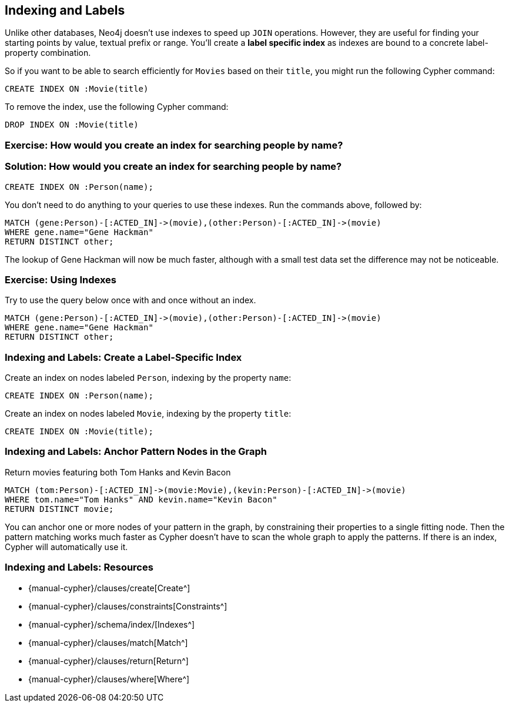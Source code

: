 == Indexing and Labels

// potential video: Indexing

ifdef::env-graphgist[]
//hide
//setup
[source,cypher]
----
LOAD CSV WITH HEADERS FROM "https://dl.dropboxusercontent.com/u/14493611/movies_setup.csv" AS row
MERGE (movie:Movie {title:row.title}) ON CREATE SET movie.tagline = row.tagline,movie.released=row.released
MERGE (person:Person {name:row.name}) ON CREATE SET person.born = row.born
FOREACH (_ in CASE row.type WHEN "ACTED_IN" then [1] else [] end |
   MERGE (person)-[r:ACTED_IN]->(movie) ON CREATE SET r.roles = split(row.roles,";")[0..-1]
)
FOREACH (_ in CASE row.type WHEN "DIRECTED" then [1] else [] end | MERGE (person)-[:DIRECTED]->(movie))
FOREACH (_ in CASE row.type WHEN "PRODUCED" then [1] else [] end | MERGE (person)-[:PRODUCED]->(movie))
FOREACH (_ in CASE row.type WHEN "WROTE" then [1] else [] end |    MERGE (person)-[:WROTE]->(movie))
FOREACH (_ in CASE row.type WHEN "REVIEWED" then [1] else [] end |    MERGE (person)-[:REVIEWED]->(movie))
----
endif::[]

// video introducing indices

Unlike other databases, Neo4j doesn't use indexes to speed up `JOIN` operations.
However, they are useful for finding your starting points by value, textual prefix or range.
You'll create a *label specific index* as indexes are bound to a concrete label-property combination.

So if you want to be able to search efficiently for `Movies` based on their `title`, you might run the following Cypher command:

[source, cypher]
----
CREATE INDEX ON :Movie(title)
----

To remove the index, use the following Cypher command:

[source, cypher]
----
DROP INDEX ON :Movie(title)
----

=== Exercise: How would you create an index for searching people by name?

=== Solution: How would you create an index for searching people by name?

[source, cypher]
----
CREATE INDEX ON :Person(name);
----

You don't need to do anything to your queries to use these indexes.
Run the commands above, followed by:

[source, cypher]
----
MATCH (gene:Person)-[:ACTED_IN]->(movie),(other:Person)-[:ACTED_IN]->(movie)
WHERE gene.name="Gene Hackman"
RETURN DISTINCT other;
----

The lookup of Gene Hackman will now be much faster, although with a small test data set the difference may not be noticeable.

=== Exercise: Using Indexes

Try to use the query below once with and once without an index.

[source, cypher]
----
MATCH (gene:Person)-[:ACTED_IN]->(movie),(other:Person)-[:ACTED_IN]->(movie)
WHERE gene.name="Gene Hackman"
RETURN DISTINCT other;
----

=== Indexing and Labels: Create a Label-Specific Index

Create an index on nodes labeled `Person`, indexing by the property `name`:

[source,cypher]
----
CREATE INDEX ON :Person(name);
----

Create an index on nodes labeled `Movie`, indexing by the property `title`:

[source, cypher]
----
CREATE INDEX ON :Movie(title);
----

=== Indexing and Labels: Anchor Pattern Nodes in the Graph

Return movies featuring both Tom Hanks and Kevin Bacon

[source,cypher]
----
MATCH (tom:Person)-[:ACTED_IN]->(movie:Movie),(kevin:Person)-[:ACTED_IN]->(movie)
WHERE tom.name="Tom Hanks" AND kevin.name="Kevin Bacon"
RETURN DISTINCT movie;
----

You can anchor one or more nodes of your pattern in the graph, by constraining their properties to a single fitting node.
Then the pattern matching works much faster as Cypher doesn't have to scan the whole graph to apply the patterns.
If there is an index, Cypher will automatically use it.

// Potential video demonstrating where you can see indexing and anchoring in action using PROFILE and EXPLAIN

//console

=== Indexing and Labels: Resources

* {manual-cypher}/clauses/create[Create^]
// * {manual}/get-started/cypher/labels-constraints-and-indexes/[Labels, Constraints, and Indexes^]
* {manual-cypher}/clauses/constraints[Constraints^]
* {manual-cypher}/schema/index/[Indexes^]
* {manual-cypher}/clauses/match[Match^]
* {manual-cypher}/clauses/return[Return^]
* {manual-cypher}/clauses/where[Where^]
